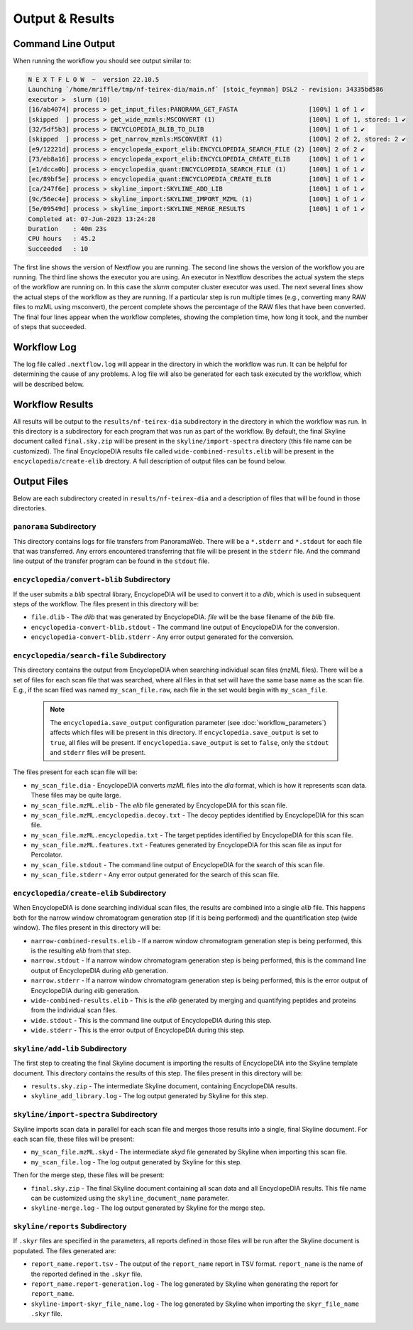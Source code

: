 ===================================
Output & Results
===================================

Command Line Output
===================
When running the workflow you should see output similar to:

.. code-block:: console

    N E X T F L O W  ~  version 22.10.5
    Launching `/home/mriffle/tmp/nf-teirex-dia/main.nf` [stoic_feynman] DSL2 - revision: 34335bd586
    executor >  slurm (10)
    [16/ab4074] process > get_input_files:PANORAMA_GET_FASTA                   [100%] 1 of 1 ✔
    [skipped  ] process > get_wide_mzmls:MSCONVERT (1)                         [100%] 1 of 1, stored: 1 ✔
    [32/5df5b3] process > ENCYCLOPEDIA_BLIB_TO_DLIB                            [100%] 1 of 1 ✔
    [skipped  ] process > get_narrow_mzmls:MSCONVERT (1)                       [100%] 2 of 2, stored: 2 ✔
    [e9/12221d] process > encyclopeda_export_elib:ENCYCLOPEDIA_SEARCH_FILE (2) [100%] 2 of 2 ✔
    [73/eb8a16] process > encyclopeda_export_elib:ENCYCLOPEDIA_CREATE_ELIB     [100%] 1 of 1 ✔
    [e1/dcca0b] process > encyclopedia_quant:ENCYCLOPEDIA_SEARCH_FILE (1)      [100%] 1 of 1 ✔
    [ec/89bf5e] process > encyclopedia_quant:ENCYCLOPEDIA_CREATE_ELIB          [100%] 1 of 1 ✔
    [ca/247f6e] process > skyline_import:SKYLINE_ADD_LIB                       [100%] 1 of 1 ✔
    [9c/56ec4e] process > skyline_import:SKYLINE_IMPORT_MZML (1)               [100%] 1 of 1 ✔
    [5e/09549d] process > skyline_import:SKYLINE_MERGE_RESULTS                 [100%] 1 of 1 ✔
    Completed at: 07-Jun-2023 13:24:28
    Duration    : 40m 23s
    CPU hours   : 45.2
    Succeeded   : 10

The first line shows the version of Nextflow you are running. The second line shows the version of the workflow
you are running. The third line shows the executor you are using. An executor in Nextflow describes the actual
system the steps of the workflow are running on. In this case the *slurm* computer cluster executor was used.
The next several lines show the actual steps of the workflow as they are running. If a particular step is run
multiple times (e.g., converting many RAW files to mzML using msconvert), the percent complete shows the
percentage of the RAW files that have been converted. The final four lines appear when the workflow completes,
showing the completion time, how long it took, and the number
of steps that succeeded.

Workflow Log
============
The log file called ``.nextflow.log`` will appear in the directory in which the workflow was run. It can be helpful
for determining the cause of any problems. A log file will also be generated for each task executed by the workflow,
which will be described below.

Workflow Results
================
All results will be output to the ``results/nf-teirex-dia`` subdirectory in the directory in which the workflow was
run. In this directory is a subdirectory for each program that was run as part of the workflow. By default, the final
Skyline document called ``final.sky.zip`` will be present in the ``skyline/import-spectra`` directory (this file name
can be customized). The final EncyclopeDIA results file called ``wide-combined-results.elib`` will be present in the
``encyclopedia/create-elib`` drectory. A full description of output files can be found below.

Output Files
============
Below are each subdirectory created in ``results/nf-teirex-dia`` and a description of files
that will be found in those directories.

``panorama`` Subdirectory
^^^^^^^^^^^^^^^^^^^^^^^^^
This directory contains logs for file transfers from PanoramaWeb. There will be a ``*.stderr`` and ``*.stdout`` for
each file that was transferred. Any errors encountered transferring that file will be present in the ``stderr`` file.
And the command line output of the transfer program can be found in the ``stdout`` file.

``encyclopedia/convert-blib`` Subdirectory
^^^^^^^^^^^^^^^^^^^^^^^^^^^^^^^^^^^^^^^^^^
If the user submits a *blib* spectral library, EncyclopeDIA will be used to convert it to a *dlib*, which is used in
subsequent steps of the workflow. The files present in this directory will be:

- ``file.dlib`` - The *dlib* that was generated by EncyclopeDIA. *file* will be the base filename of the *blib* file.
- ``encyclopedia-convert-blib.stdout`` - The command line output of EncyclopeDIA for the conversion.
- ``encyclopedia-convert-blib.stderr`` - Any error output generated for the conversion.


``encyclopedia/search-file`` Subdirectory
^^^^^^^^^^^^^^^^^^^^^^^^^^^^^^^^^^^^^^^^^
This directory contains the output from EncyclopeDIA when searching individual scan files (mzML files). There will be
a set of files for each scan file that was searched, where all files in that set will have the same base name as the
scan file. E.g., if the scan filed was named ``my_scan_file.raw``, each file in the set would begin with ``my_scan_file``.

    .. note::

        The ``encyclopedia.save_output`` configuration parameter (see :doc:`workflow_parameters`) affects which files will
        be present in this directory. If ``encyclopedia.save_output`` is set to ``true``, all files will be present. If 
        ``encyclopedia.save_output`` is set to ``false``, only the ``stdout`` and ``stderr`` files will be present.

The files present for each scan file will be:

- ``my_scan_file.dia`` - EncyclopeDIA converts *mzML* files into the *dia* format, which is how it represents scan data. These files may be quite large.
- ``my_scan_file.mzML.elib`` - The *elib* file generated by EncyclopeDIA for this scan file.
- ``my_scan_file.mzML.encyclopedia.decoy.txt`` - The decoy peptides identified by EncyclopeDIA for this scan file.
- ``my_scan_file.mzML.encyclopedia.txt`` - The target peptides identified by EncyclopeDIA for this scan file.
- ``my_scan_file.mzML.features.txt`` - Features generated by EncyclopeDIA for this scan file as input for Percolator.
- ``my_scan_file.stdout`` - The command line output of EncyclopeDIA for the search of this scan file.
- ``my_scan_file.stderr`` - Any error output generated for the search of this scan file.

``encyclopedia/create-elib`` Subdirectory
^^^^^^^^^^^^^^^^^^^^^^^^^^^^^^^^^^^^^^^^^
When EncyclopeDIA is done searching individual scan files, the results are combined into a single *elib* file. This happens
both for the narrow window chromatogram generation step (if it is being performed) and the quantification step (wide window).
The files present in this directory will be:

- ``narrow-combined-results.elib`` - If a narrow window chromatogram generation step is being performed, this is the resulting *elib* from that step.
- ``narrow.stdout`` - If a narrow window chromatogram generation step is being performed, this is the command line output of EncyclopeDIA during *elib* generation.
- ``narrow.stderr`` - If a narrow window chromatogram generation step is being performed, this is the error output of EncyclopeDIA during *elib* generation.
- ``wide-combined-results.elib`` - This is the *elib* generated by merging and quantifying peptides and proteins from the individual scan files.
- ``wide.stdout`` - This is the command line output of EncyclopeDIA during this step.
- ``wide.stderr`` - This is the error output of EncyclopeDIA during this step.

``skyline/add-lib`` Subdirectory
^^^^^^^^^^^^^^^^^^^^^^^^^^^^^^^^^^^^^^^^^
The first step to creating the final Skyline document is importing the results of EncyclopeDIA into the Skyline template document. This
directory contains the results of this step. The files present in this directory will be:

- ``results.sky.zip`` - The intermediate Skyline document, containing EncyclopeDIA results.
- ``skyline_add_library.log`` - The log output generated by Skyline for this step.

``skyline/import-spectra`` Subdirectory
^^^^^^^^^^^^^^^^^^^^^^^^^^^^^^^^^^^^^^^^^
Skyline imports scan data in parallel for each scan file and merges those results into a single, final Skyline document. For each scan file, these
files will be present:

- ``my_scan_file.mzML.skyd`` - The intermediate *skyd* file generated by Skyline when importing this scan file.
- ``my_scan_file.log`` - The log output generated by Skyline for this step.

Then for the merge step, these files will be present:

- ``final.sky.zip`` - The final Skyline document containing all scan data and all EncyclopeDIA results. This file name can be customized using the ``skyline_document_name`` parameter.
- ``skyline-merge.log`` - The log output generated by Skyline for the merge step.

``skyline/reports`` Subdirectory
^^^^^^^^^^^^^^^^^^^^^^^^^^^^^^^^^^^^^^^^^
If ``.skyr`` files are specified in the parameters, all reports defined in those files will be run after the Skyline document is populated. The files generated are:

- ``report_name.report.tsv`` - The output of the ``report_name`` report in TSV format. ``report_name`` is the name of the reported defined in the ``.skyr`` file.
- ``report_name.report-generation.log`` - The log generated by Skyline when generating the report for ``report_name``.
- ``skyline-import-skyr_file_name.log`` - The log generated by Skyline when importing the ``skyr_file_name`` ``.skyr`` file.
